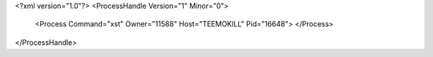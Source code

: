 <?xml version="1.0"?>
<ProcessHandle Version="1" Minor="0">
    <Process Command="xst" Owner="11588" Host="TEEMOKILL" Pid="16648">
    </Process>
</ProcessHandle>
